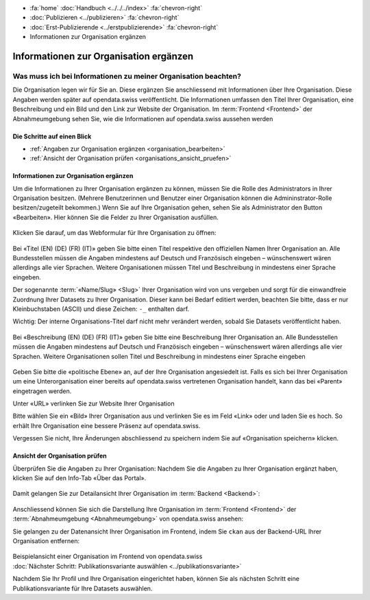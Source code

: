 .. container:: custom-breadcrumbs

   - :fa:`home` :doc:`Handbuch <../../../index>` :fa:`chevron-right`
   - :doc:`Publizieren <../publizieren>` :fa:`chevron-right`
   - :doc:`Erst-Publizierende <../erstpublizierende>` :fa:`chevron-right`
   - Informationen zur Organisation ergänzen

***************************************
Informationen zur Organisation ergänzen
***************************************

Was muss ich bei Informationen zu meiner Organisation beachten?
===============================================================

.. container:: Intro

    Die Organisation legen wir für Sie an. Diese ergänzen Sie anschliessend mit Informationen über
    Ihre Organisation. Diese Angaben werden später auf
    opendata.swiss veröffentlicht. Die Informationen umfassen den Titel
    Ihrer Organisation, eine Beschreibung und ein Bild und den Link zur Website  der Organisation.
    Im :term:`Frontend <Frontend>` der Abnahmeumgebung sehen Sie, wie die
    Informationen auf opendata.swiss aussehen werden

Die Schritte auf einen Blick
----------------------------

- :ref:`Angaben zur Organisation ergänzen <organisation_bearbeiten>`
- :ref:`Ansicht der Organisation prüfen <organisations_ansicht_pruefen>`

.. _organisation_bearbeiten:

Informationen zur Organisation ergänzen
----------------------------------------

Um die Informationen zu Ihrer Organisation ergänzen zu können, müssen Sie die Rolle des Administrators
in Ihrer Organisation besitzen. (Mehrere Benutzerinnen und Benutzer einer Organisation können die Admininstrator-Rolle
besitzen/zugeteilt bekommen.) Wenn Sie auf Ihre Organisation gehen, sehen Sie als Administrator
den Button «Bearbeiten». Hier können Sie die Felder zu Ihrer Organisation ausfüllen.

.. figure:: ../../../_static/images/publizieren/organisation/organisation-bearbeiten.png
   :alt: Bearbeiten der Organisation im Backend von opendata.swiss

Klicken Sie darauf, um das Webformular für Ihre Organisation zu öffnen:

.. figure:: ../../../_static/images/publizieren/organisation/organisations-titel-und-slug.png
   :alt: Organisationstitel und Slug

Bei «Titel (EN) (DE) (FR) (IT)» geben Sie bitte einen Titel respektive den offiziellen Namen
Ihrer Organisation an.
Alle Bundesstellen müssen die Angaben mindestens auf Deutsch und Französisch eingeben – wünschenswert
wären allerdings alle vier Sprachen. Weitere Organisationen müssen Titel und Beschreibung in
mindestens einer Sprache eingeben.

Der sogenannte :term:`«Name/Slug» <Slug>` Ihrer Organisation wird von uns vergeben
und sorgt für die einwandfreie Zuordnung Ihrer Datasets zu Ihrer Organisation.
Dieser kann bei Bedarf editiert werden, beachten Sie bitte, dass er nur Kleinbuchstaben (ASCII)
und diese Zeichen: ``-_`` enthalten darf.

.. container:: important

    Wichtig: Der interne Organisations-Titel darf nicht mehr verändert werden,
    sobald Sie Datasets veröffentlicht haben.

.. figure:: ../../../_static/images/publizieren/organisation/organisations-beschreibung.png
   :alt: Organisationsbeschreibung

Bei «Beschreibung (EN) (DE) (FR) (IT)» geben Sie bitte eine Beschreibung Ihrer Organisation an.
Alle Bundesstellen müssen die Angaben mindestens auf
Deutsch und Französisch eingeben – wünschenswert
wären allerdings alle vier Sprachen. Weitere
Organisationen sollen Titel und Beschreibung
in mindestens einer Sprache eingeben

.. figure:: ../../../_static/images/publizieren/organisation/organisations-formular.png
   :alt: Organisation: Url und weitere Felder

Geben Sie bitte die «politische Ebene» an, auf der Ihre Organisation angesiedelt ist.
Falls es sich bei Ihrer Organisation um eine Unterorganisation einer bereits auf
opendata.swiss vertretenen Organisation handelt, kann das bei «Parent» eingetragen werden.

Unter «URL» verlinken Sie zur Website Ihrer Organisation

Bitte wählen Sie ein «Bild» Ihrer Organisation aus
und verlinken Sie es im Feld «Link» oder und laden Sie es hoch.
So erhält Ihre Organisation eine bessere Präsenz auf opendata.swiss.

.. container:: important

    Vergessen Sie nicht, Ihre Änderungen abschliessend zu speichern
    indem Sie auf «Organisation speichern» klicken.

.. _organisations_ansicht_pruefen:

Ansicht der Organisation prüfen
--------------------------------

Überprüfen Sie die Angaben zu Ihrer Organisation: Nachdem Sie die Angaben zu Ihrer Organisation ergänzt haben,
klicken Sie auf den Info-Tab «Über das Portal».

.. figure:: ../../../_static/images/publizieren/organisation/organisations-info-ansehen.png
   :alt: Organisation im Backend ansehen

Damit gelangen Sie zur Detailansicht Ihrer Organisation im :term:`Backend <Backend>`:

.. figure:: ../../../_static/images/publizieren/organisation/organisation-pruefen-backend.png
   :alt: Organisation im Backend

Anschliessend können Sie sich die Darstellung Ihre Organisation im
:term:`Frontend <Frontend>` der :term:`Abnahmeumgebung <Abnahmeumgebung>` von opendata.swiss ansehen:

Sie gelangen zu der Datenansicht Ihrer Organisation im Frontend, indem Sie
``ckan`` aus der Backend-URL Ihrer Organisation entfernen:

.. figure:: ../../../_static/images/publizieren/organisation/ckan-organisations-url.png
   :alt: ckan url einer Organisation

.. figure:: ../../../_static/images/publizieren/organisation/frontend-organisations-url.png
   :alt: Frontend url einer Organisation

.. figure:: ../../../_static/images/publizieren/organisation/organisation-frontend.png
   :alt: Organisation im Frontend

.. container:: bildunterschrift

   Beispielansicht einer Organisation im Frontend von opendata.swiss

.. container:: teaser

   :doc:`Nächster Schritt: Publikationsvariante auswählen <../publikationsvariante>`

Nachdem Sie Ihr Profil und Ihre Organisation eingerichtet haben,
können Sie als nächsten Schritt eine Publikationsvariante
für Ihre Datasets auswählen.
